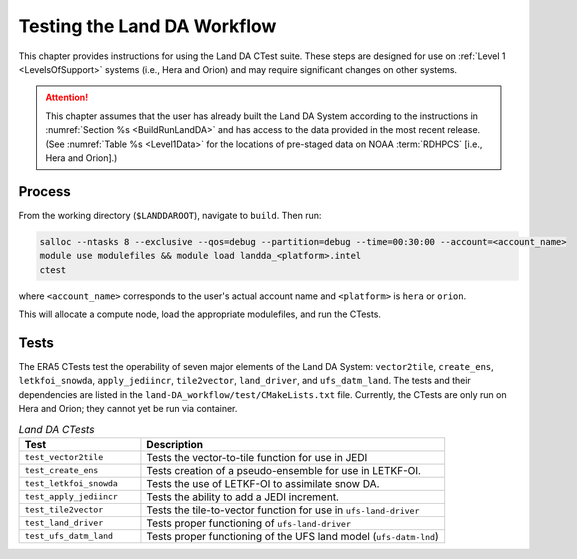 .. _TestingLandDA:

************************************
Testing the Land DA Workflow
************************************

This chapter provides instructions for using the Land DA CTest suite. These steps are designed for use on :ref:`Level 1 <LevelsOfSupport>` systems (i.e., Hera and Orion) and may require significant changes on other systems. 

.. attention:: 

   This chapter assumes that the user has already built the Land DA System according to the instructions in :numref:`Section %s <BuildRunLandDA>` and has access to the data provided in the most recent release. (See :numref:`Table %s <Level1Data>` for the locations of pre-staged data on NOAA :term:`RDHPCS` [i.e., Hera and Orion].)

Process
*********

From the working directory (``$LANDDAROOT``), navigate to ``build``. Then run: 

.. code-block:: console
   
   salloc --ntasks 8 --exclusive --qos=debug --partition=debug --time=00:30:00 --account=<account_name>
   module use modulefiles && module load landda_<platform>.intel 
   ctest

where ``<account_name>`` corresponds to the user's actual account name and ``<platform>`` is ``hera`` or ``orion``.

This will allocate a compute node, load the appropriate modulefiles, and run the CTests. 

Tests
*******

The ERA5 CTests test the operability of seven major elements of the Land DA System: ``vector2tile``, ``create_ens``, ``letkfoi_snowda``, ``apply_jediincr``, ``tile2vector``, ``land_driver``, and ``ufs_datm_land``. The tests and their dependencies are listed in the ``land-DA_workflow/test/CMakeLists.txt`` file. Currently, the CTests are only run on Hera and Orion; they cannot yet be run via container. 

.. list-table:: *Land DA CTests*
   :widths: 20 50
   :header-rows: 1

   * - Test
     - Description
   * - ``test_vector2tile``
     - Tests the vector-to-tile function for use in JEDI
   * - ``test_create_ens``
     - Tests creation of a pseudo-ensemble for use in LETKF-OI.
   * - ``test_letkfoi_snowda``
     - Tests the use of LETKF-OI to assimilate snow DA. 
   * - ``test_apply_jediincr``
     - Tests the ability to add a JEDI increment.
   * - ``test_tile2vector``
     - Tests the tile-to-vector function for use in ``ufs-land-driver``
   * - ``test_land_driver``
     - Tests proper functioning of ``ufs-land-driver``
   * - ``test_ufs_datm_land``
     - Tests proper functioning of the UFS land model (``ufs-datm-lnd``)
